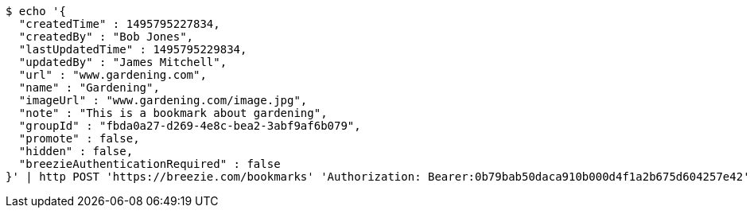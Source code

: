 [source,bash]
----
$ echo '{
  "createdTime" : 1495795227834,
  "createdBy" : "Bob Jones",
  "lastUpdatedTime" : 1495795229834,
  "updatedBy" : "James Mitchell",
  "url" : "www.gardening.com",
  "name" : "Gardening",
  "imageUrl" : "www.gardening.com/image.jpg",
  "note" : "This is a bookmark about gardening",
  "groupId" : "fbda0a27-d269-4e8c-bea2-3abf9af6b079",
  "promote" : false,
  "hidden" : false,
  "breezieAuthenticationRequired" : false
}' | http POST 'https://breezie.com/bookmarks' 'Authorization: Bearer:0b79bab50daca910b000d4f1a2b675d604257e42' 'Content-Type:application/json'
----